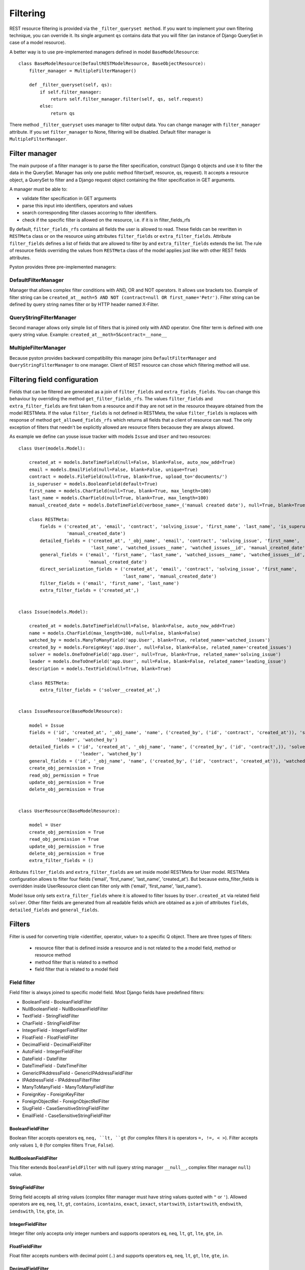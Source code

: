 .. _filters:

Filtering
=========

REST resource filtering is provided via the ``_filter_queryset method``. If you want to implement your own filtering
technique, you can override it. Its single argument ``qs`` contains data that you will filter (an instance of Django
QuerySet in case of a model resource).

A better way is to use pre-implemented managers defined in model ``BaseModelResource``::

    class BaseModelResource(DefaultRESTModelResource, BaseObjectResource):
        filter_manager = MultipleFilterManager()

        def _filter_queryset(self, qs):
            if self.filter_manager:
                return self.filter_manager.filter(self, qs, self.request)
            else:
                return qs

There method ``_filter_queryset`` uses manager to filter output data. You can change manager with ``filter_manager``
attribute. If you set ``filter_manager`` to None, filtering will be disabled. Default filter manager is
``MultipleFilterManager``.

Filter manager
--------------

The main purpose of a filter manager is to parse the filter specification, construct Django ``Q`` objects and use it to
filter the data in the QuerySet. Manager has only one public method filter(self, resource, qs, request). It accepts a
resource object, a QuerySet to filter and a Django request object containing the filter specification in GET arguments.


A manager must be able to:

* validate filter specification in GET arguments
* parse this input into identifiers, operators and values
* search corresponding filter classes accorring to filter identifiers.
* check if the specific filter is allowed on the resource, i.e. if it is in filter_fields_rfs

By default, ``filter_fields_rfs`` contains all fields the user is allowed to read. These fields can be rewritten in
``RESTMeta`` class or on the resource using attributes ``filter_fields`` or ``extra_filter_fields``. Attribute
``filter_fields`` defines a list of fields that are allowed to filter by and ``extra_filter_fields`` extends the list.
The rule of resource fields overriding the values from ``RESTMeta`` class of the model applies just like with other REST
fields attributes.

Pyston provides three pre-implemented managers::

DefaultFilterManager
^^^^^^^^^^^^^^^^^^^^

Manager that allows complex filter conditions with AND, OR and NOT operators. It allows use brackets too. Example of
filter string can be ``created_at__moth=5 AND NOT (contract=null OR first_name='Petr')``. Filter string can be defined
by query string names filter or by HTTP header named X-Filter.

QueryStringFilterManager
^^^^^^^^^^^^^^^^^^^^^^^^

Second manager allows only simple list of filters that is joined only with AND operator. One filter term is defined
with one query string value. Example: ``created_at__moth=5&contract=__none__``


MultipleFilterManager
^^^^^^^^^^^^^^^^^^^^^

Because pyston provides backward compatibility this manager joins ``DefaultFilterManager`` and
``QueryStringFilterManager`` to one manager. Client of REST resource can chose which filtering method will use.

Filtering field configuration
-----------------------------

Fields that can be filtered are generated as a join of ``filter_fields`` and ``extra_fields_fields``. You can
change this behaviour by overriding the method ``get_filter_fields_rfs``. The values ``filter_fields`` and
``extra_filter_fields`` are first taken from a resource and if thay are not set in the resource theayare  obtained
from the model RESTMeta. If the value ``filter_fields`` is not defined in RESTMeta, the value ``filter_fields`` is
replaces with response of method ``get_allowed_fields_rfs`` which returns all fields that a client of resource can
read. The only exception of filters that needn't be explicitly allowed are resource filters becaouse they are always
allowed.

As example we define can youse issue tracker with models ``Issue`` and ``User`` and two resources::

    class User(models.Model):

        created_at = models.DateTimeField(null=False, blank=False, auto_now_add=True)
        email = models.EmailField(null=False, blank=False, unique=True)
        contract = models.FileField(null=True, blank=True, upload_to='documents/')
        is_superuser = models.BooleanField(default=True)
        first_name = models.CharField(null=True, blank=True, max_length=100)
        last_name = models.CharField(null=True, blank=True, max_length=100)
        manual_created_date = models.DateTimeField(verbose_name=_('manual created date'), null=True, blank=True)

        class RESTMeta:
            fields = ('created_at', 'email', 'contract', 'solving_issue', 'first_name', 'last_name', 'is_superuser',
                      'manual_created_date')
            detailed_fields = ('created_at', '_obj_name', 'email', 'contract', 'solving_issue', 'first_name',
                               'last_name', 'watched_issues__name', 'watched_issues__id', 'manual_created_date')
            general_fields = ('email', 'first_name', 'last_name', 'watched_issues__name', 'watched_issues__id',
                              'manual_created_date')
            direct_serialization_fields = ('created_at', 'email', 'contract', 'solving_issue', 'first_name',
                                           'last_name', 'manual_created_date')
            filter_fields = ('email', 'first_name', 'last_name')
            extra_filter_fields = ('created_at',)


    class Issue(models.Model):

        created_at = models.DateTimeField(null=False, blank=False, auto_now_add=True)
        name = models.CharField(max_length=100, null=False, blank=False)
        watched_by = models.ManyToManyField('app.User', blank=True, related_name='watched_issues')
        created_by = models.ForeignKey('app.User', null=False, blank=False, related_name='created_issues')
        solver = models.OneToOneField('app.User', null=True, blank=True, related_name='solving_issue')
        leader = models.OneToOneField('app.User', null=False, blank=False, related_name='leading_issue')
        description = models.TextField(null=True, blank=True)

        class RESTMeta:
            extra_filter_fields = ('solver__created_at',)


    class IssueResource(BaseModelResource):

        model = Issue
        fields = ('id', 'created_at', '_obj_name', 'name', ('created_by', ('id', 'contract', 'created_at')), 'solver',
                  'leader', 'watched_by')
        detailed_fields = ('id', 'created_at', '_obj_name', 'name', ('created_by', ('id', 'contract',)), 'solver',
                           'leader', 'watched_by')
        general_fields = ('id', '_obj_name', 'name', ('created_by', ('id', 'contract', 'created_at')), 'watched_by')
        create_obj_permission = True
        read_obj_permission = True
        update_obj_permission = True
        delete_obj_permission = True


    class UserResource(BaseModelResource):

        model = User
        create_obj_permission = True
        read_obj_permission = True
        update_obj_permission = True
        delete_obj_permission = True
        extra_filter_fields = ()

Atributes ``filter_fields`` and ``extra_filter_fields`` are set inside model RESTMeta for User model. RESTMeta
configuration allows to filter four fields ('email', 'first_name', 'last_name', 'created_at'). But because
extra_filter_fields is  overridden inside UserResource client can filter only with ('email', 'first_name', 'last_name').

Model Issue only sets ``extra_filter_fields`` where it is allowed to filter Issues by ``User.created_at`` via related
field ``solver``. Other filter fields are generated from all readable fields which are obtained as a join of attributes
``fields``, ``detailed_fields`` and ``general_fields``.


Filters
-------

Filter is used for converting triple <identifier, operator, value> to a specific Q object. There are three types of
filters:

 * resource filter that is defined inside a resource and is not related to the a model field, method or resource method
 * method filter that is related to a method
 * field filter that is related to a model field

Field filter
^^^^^^^^^^^^

Field filter is always joined to specific model field. Most Django fields have predefined filters:

* BooleanField - BooleanFieldFilter
* NullBooleanField - NullBooleanFieldFilter
* TextField - StringFieldFilter
* CharField - StringFieldFilter
* IntegerField - IntegerFieldFilter
* FloatField - FloatFieldFilter
* DecimalField - DecimalFieldFilter
* AutoField - IntegerFieldFilter
* DateField - DateFilter
* DateTimeField - DateTimeFilter
* GenericIPAddressField - GenericIPAddressFieldFilter
* IPAddressField - IPAddressFilterFilter
* ManyToManyField - ManyToManyFieldFilter
* ForeignKey - ForeignKeyFilter
* ForeignObjectRel - ForeignObjectRelFilter
* SlugField - CaseSensitiveStringFieldFilter
* EmailField - CaseSensitiveStringFieldFilter


BooleanFieldFilter
__________________

Boolean filter accepts operators ``eq``, ``neq, ``lt, ``gt`` (for complex filters it is operators ``=, !=, < >``).
Filter accepts only values ``1``, ``0`` (for complex filters ``True``, ``False``).

NullBooleanFieldFilter
______________________

This filter extends ``BooleanFieldFilter`` with null (query string manager ``__null__``, complex filter manager
``null``) value.

StringFieldFilter
_________________

String field accepts all string values (complex filter manager must have string values quoted with ``"`` or ``'``).
Allowed operators are ``eq``, ``neq``, ``lt``, ``gt``, ``contains``, ``icontains``, ``exact``, ``iexact``,
``startswith``, ``istartswith``, ``endswith``, ``iendswith``, ``lte``, ``gte``, ``in``.

IntegerFieldFilter
__________________

Integer filter only accepta only integer numbers and supports operators ``eq``, ``neq``, ``lt``, ``gt``, ``lte``,
``gte``, ``in``.

FloatFieldFilter
________________

Float filter accepts numbers with decimal point (``.``) and supports operators ``eq``, ``neq``, ``lt``, ``gt``, ``lte``,
``gte``, ``in``.

DecimalFieldFilter
__________________

Decimal filter accepts numbers with decimal point (``.``) and supports operators ``eq``, ``neq``, ``lt``, ``gt``,
``lte``, ``gte``, ``in``. Difference between ``FloatFieldFilter`` and ``DecimalFieldFilter`` is that
``DecimalFieldFilter`` doesn't lose accuracy.

DateFilter
__________

Date filter accepts values in ISO-8601 format. Allowed operators are ``eq``, ``neq``, ``lt``, ``gt``, ``lte``, ``gte``,
``in``, ``contains``. Date filter has two specifics. First one is operator ``contains``. With this operator you can
send value in a format other than is ISO-8601, for example send date without day (e.q. '05-2017'). The second
difference is identifier suffixes, date filter provides three suffixes ``day``, ``month``, ``year`` which you can add
to the identifier and filter date according to its day, month or year. For example if you will use filter
``created_at__day=28`` result will be all data that was created 28th day of any month.

DateTimeFilter
______________

Datetime filter is similar to DateFilter. There are only more suffixes ``day``, ``month``, ``year``, ``hour``,
``minute``, ``second``.

GenericIPAddressFieldFilter
___________________________

The filter extends ``StringFieldFilter`` with validation whether the input value is IPv4 or IPv6 address.

IPAddressFieldFilter
____________________

The filter extends ``StringFieldFilter`` with validation whether the input value is IPv4 address.

CaseSensitiveStringFieldFilter
______________________________

The filter is similar to ``StringFieldFilter`` but doesn't allow operators that is case insensitive.

ForeignKeyFilter
________________

Foreign key filter is used for filtering foreign key objects. Value is validated according to object PK format (for
example if PK should be integer that value must be integer). Allowed operators are ``eq``, ``neq``, ``lt``, ``gt``,
``lte``, ``gte``, ``in``.

ManyToManyFieldFilter
_____________________

The filter is used for filtering m2m relations. Only two operators are allowed  ``in``, ``all``. Operator ``in`` means
that one of related object from value must be inside m2m relation, ``all`` means that all values inside list must be
related through field with returned object.


ForeignObjectRelFilter
______________________

The filter is used for filtering m2o relations. Only two operators are allowed  ``in``, ``all``. Operator ``in`` means
that one of related object from value must be inside m2m relation, ``all`` means that all values inside list must be
related through field with returned object.


Custom field filter
___________________

Because Pyston improves Django model fields (monkey patch) you can very simply change default field filter::

    from pyston.utils.decorators import order_by
    from pyston.filters.default_filters import StringFieldFilter, OPERATORS, CONTAINS


    class OnlyContainsStringFieldFilter(StringFieldFilter):

        operators = (
            (OPERATORS.CONTAINS, CONTAINS),
        )


    class User(models.Model):

        email = models.EmailField(verbose_name=_('email'), null=False, blank=False, unique=True,
                                  filter=OnlyContainsStringFieldFilter)

In this case we defined custom ``OnlyContainsStringFieldFilter`` that has restricted operators to only one ``contains``.

Method filter
^^^^^^^^^^^^^

Method filter is related with concrete model or resource method. To simplify filter definition Pyston provides decorator
``filter_class``. For example we can implement filter that returns users with concrete number of watched issues, for
this purpose we can use ``IntegerFieldFilterMixin`` that provides clean value method that will ensure that value will
be integer and ``SimpleMethodEqualFilter`` class::


    from pyston.utils.decorators import filter_class
    from pyston.filters.default_filters import IntegerFieldFilterMixin, SimpleMethodEqualFilter

    class WatchedIssuesCountMethodFilter(IntegerFieldFilterMixin, SimpleMethodEqualFilter):

        def get_filter_term(self, value, operator_slug, request):
            return {
                'pk__in': User.objects.annotate(
                    watched_issues_count=Count('watched_issues')
                ).filter(watched_issues_count=value).values('pk')
            }

    class User(models.Model):

        @filter_class(WatchedIssuesCountMethodFilter)
        def watched_issues_count(self):
            return self.watched_issues.count()

Now you can use filter ``/api/user?watched_issues_count=2`` and result will be all users that watch two issues.

Second way to filter method result is to use decorator ``filter_by``. Filter by decorator adds a way to filter data
by using a field filter, for example::

    from pyston.utils.decorators import filter_by

    class Issue(models.Model):

        description = models.TextField(null=True, blank=True)

        @filter_by('description')
        def short_description(self):
            return self.description[:50] if self.description is not None else None

As you can see we have created a method ``short_description`` that returns max. 50 chars long value of field descripton.
But we can filter this value the same way as a description field. For this purpose we use decorator ``filter_by``.
URL example with filter is ``/api/user?short_description=test``.

Resource filter
^^^^^^^^^^^^^^^

Resource filters are neither related to a model field nor a method. The filter must be defined in a resource with
property ``filters``. As mentioned before, these filters don't have to be allowed inside ``filter_fields`` or
``extra_filter_fields``::

    from django.db.models import F, Q

    from pyston.filters.default_filters import SimpleEqualFilter, BooleanFilterMixin


    class OvertimeIssuesFilter(BooleanFilterMixin, SimpleEqualFilter):

        def get_filter_term(self, value, operator_slug, request):
            filter_term = Q(**{
                'solving_issue__in': Issue.objects.filter(logged_minutes__gt=F('estimate_minutes')).values('pk')
            })
            return filter_term if value else ~filter_term

    class UserResource(BaseModelResource):

        model = User
        create_obj_permission = True
        read_obj_permission = True
        update_obj_permission = True
        delete_obj_permission = True
        filters = {
            'issues__overtime': OvertimeIssuesFilter
        }


We created filter that filters users according to solving issues. If filter input value is ``True`` resource returns
users which solve issues that are overtime. URL with filter is ``/api/user?issues__overtime=1``.
